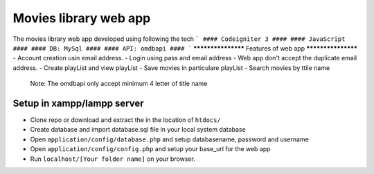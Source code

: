 ###################
Movies library web app
###################

The movies library web app developed using following the tech
```
#### Codeigniter 3 ####
#### JavaScript ####
#### DB: MySql ####
#### API: omdbapi ####
```
*******************
Features of web app
*******************
- Account creation usin email address.
- Login using pass and email address
- Web app don't accept the duplicate email address.
- Create playList and view playList
- Save movies in particulare playList
- Search movies by ttile name
    Note: The omdbapi only accept minimum 4 letter of title name 

**************************
Setup in xampp/lampp server
**************************
- Clone repo or download and extract the in the location of ``htdocs/``
- Create database and import database.sql file in your local system database
- Open ``application/config/database.php`` and setup databasename, password and username
- Open ``application/config/config.php`` and setup your base_url for the web app
- Run ``localhost/[Your folder name]`` on your browser.


